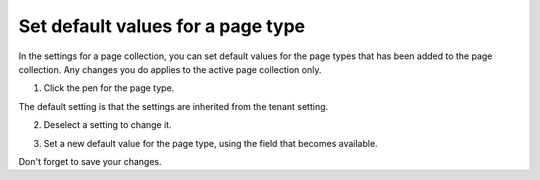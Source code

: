 Set default values for a page type
====================================

In the settings for a page collection, you can set default values for the page types that has been added to the page collection. Any changes you do applies to the active page collection only.

1. Click the pen for the page type.

.. image:: page-type-default-pen.png

The default setting is that the settings are inherited from the tenant setting.

2. Deselect a setting to change it.

.. image:: page-type-default-deselect.png

3. Set a new default value for the page type, using the field that becomes available.

.. image:: page-type-default-setnew.png

Don't forget to save your changes.




